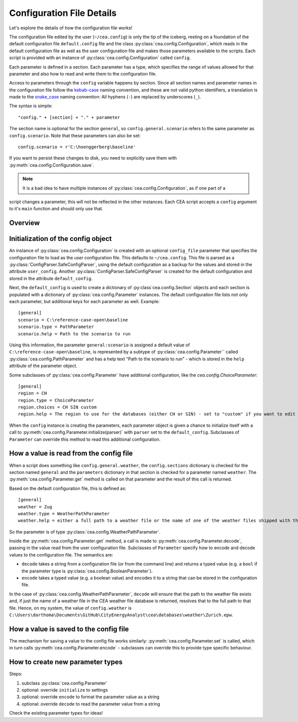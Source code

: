 Configuration File Details
==========================

Let's explore the details of how the configuration file works!

The configuration file edited by the user (``~/cea.config``) is only the tip of the iceberg, resting on a foundation
of the default configuraiton file ``default.config`` file and the class :py:class:`cea.config.Configuration`, which
reads in the default configuration file as well as the user configuration file and makes those parameters available to
the scripts. Each script is provided with an instance of :py:class:`cea.config.Configuration` called ``config``.

Each parameter is defined in a section. Each parameter has a type, which specifies the range of values allowed for that
parameter and also how to read and write them to the configuration file.

Access to parameters through the ``config`` variable happens by section. Since all section names and parameter names
in the configuration file follow the kebab-case_ naming convention, and these are not valid python identifiers, a
translation is made to the snake_case_ naming convention: All hyphens (``-``) are replaced by underscores (``_``).

.. _kebab-case: http://wiki.c2.com/?KebabCase
.. _snake_case: https://en.wikipedia.org/wiki/Snake_case


The syntax is simple::

    "config." + [section] + "." + parameter

The section name is optional for the section ``general``, so ``config.general.scenario`` refers to the same parameter as
``config.scenario``. Note that these parameters can also be set::

    config.scenario = r'C:\hoenggerberg\baseline'

If you want to persist these changes to disk, you need to explicitly save them with
:py:meth:`cea.config.Configuration.save`.

.. note:: It is a bad idea to have multiple instances of :py:class:`cea.config.Configuration`, as if one part of a
script changes a parameter, this will not be reflected in the other instances. Each CEA script accepts a ``config``
argument to it's ``main`` function and should only use that.

Overview
--------

.. digraph:: config

  graph [splines=ortho, nodesep=0.1, rankdir="TD"]
  node [shape="record", fontname="Arial", fontsize="8"]
  Configuration -> Section [label=" 0..*"];
  Section -> Parameter [label=" 0..*"];

  Configuration [label="{Configuration|default_config\luser_config\lsections\l|apply_command_line_args()\lsave()\l}"];
  Parameter [label="{Parameter|name\lhelp\lcategory\lsection\lconfig\l|initialize()\lget()\lset()\lencode()\ldecode()\l}"];
  Section [label="{Section|name\lconfig\lparameters\l|__getattr__()\l__setattr()__\l}"];

  {
    rank="same"; Configuration; Section; Parameter;
  }

Initialization of the config object
-----------------------------------

An instance of :py:class:`cea.config.Configuration` is created with an optional ``config_file`` parameter that specifies
the configuration file to load as the user configuration file. This defaults to ``~/cea.config``. This file is parsed
as a :py:class:`ConfigParser.SafeConfigParser`, using the default configuration as a backup for the values and stored
in the attribute ``user_config``. Another :py:class:`ConfigParser.SafeConfigParser` is created for the default
configuration and stored in the attribute ``default_config``.

Next, the ``default_config`` is used to create a dictionary of :py:class`cea.config.Section` objects and each section is
populated with a dictionary of :py:class:`cea.config.Parameter` instances. The default configuration file lists not only
each parameter, but additional keys for each parameter as well. Example::

    [general]
    scenario = C:\reference-case-open\baseline
    scenario.type = PathParameter
    scenario.help = Path to the scenario to run

Using this information, the parameter ``general:scenario`` is assigned a default value of ``C:\reference-case-open\baseline``,
is represented by a subtype of :py:class:`cea.config.Parameter`` called :py:class:`cea.config.PathParameter` and has
a help text "Path to the scenario to run" - which is stored in the ``help`` attribute of the parameter object.

Some subclasses of :py:class:`cea.config.Parameter` have additional configuration, like the `cea.config.ChoiceParameter`::

    [general]
    region = CH
    region.type = ChoiceParameter
    region.choices = CH SIN custom
    region.help = The region to use for the databases (either CH or SIN) - set to "custom" if you want to edit them

When the ``config`` instance is creating the parameters, each parameter object is given a chance to initialize itself
with a call to :py:meth:`cea.config.Parameter.initialize(parser)` with ``parser`` set to the ``default_config``.
Subclasses of ``Parameter`` can override this method to read this additional configuration.

How a value is read from the config file
----------------------------------------

When a script does something like ``config.general.weather``, the ``config.sections`` dictionary is checked for the
section named ``general`` and the ``parameters`` dictionary in that section is checked for a parameter named ``weather``.
The :py:meth:`cea.config.Parameter.get` method is called on that parameter and the result of this call is returned.

Based on the default configuration file, this is defined as::

    [general]
    weather = Zug
    weather.type = WeatherPathParameter
    weather.help = either a full path to a weather file or the name of one of the weather files shipped with the CEA

So the parameter is of type :py:class:`cea.config.WeatherPathParameter`.

Inside the :py:meth:`cea.config.Parameter.get` method, a call is made to :py:meth:`cea.config.Parameter.decode`, passing
in the value read from the user configuration file. Subclasses of ``Parameter`` specify how to encode and decode values
to the configuration file. The semantics are:

- ``decode`` takes a string from a configuration file (or from the command
  line) and returns a typed value (e.g. a ``bool`` if the parameter type is :py:class:`cea.config.BooleanParameter`).
- ``encode`` takes a typed value (e.g. a boolean value) and encodes it to a string that can be stored in the
  configuration file.

In the case of :py:class:`cea.config.WeatherPathParameter`, ``decode`` will ensure that the path to the weather file
exists and, if just the name of a weather file in the CEA weather file database is returned, resolves that to the full
path to that file. Hence, on my system, the value of ``config.weather`` is
``C:\Users\darthoma\Documents\GitHub\CityEnergyAnalyst\cea\databases\weather\Zurich.epw``.

How a value is saved to the config file
---------------------------------------

The mechanism for saving a value to the config file works similarly: :py:meth:`cea.config.Parameter.set` is called,
which in turn calls :py:meth:`cea.config.Parameter.encode` - subclasses can override this to provide type specific
behaviour.

How to create new parameter types
---------------------------------

Steps:

#. subclass :py:class:`cea.config.Parameter`
#. optional: override ``initialize`` to settings
#. optional: override ``encode`` to format the parameter value as a string
#. optional: override ``decode`` to read the parameter value from a string

Check the existing parameter types for ideas!